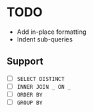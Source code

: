 * TODO

- Add in-place formatting
- Indent sub-queries

** Support

- [ ] ~SELECT DISTINCT~
- [ ] ~INNER JOIN _ ON _~
- [ ] ~ORDER BY~
- [ ] ~GROUP BY~

